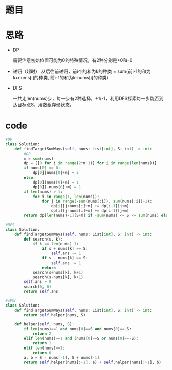* 题目
#+DOWNLOADED: file:/var/folders/73/53s3wczx1l32608prn_fdgrm0000gn/T/TemporaryItems/（screencaptureui正在存储文稿，已完成93）/截屏2020-06-10 上午12.27.25.png @ 2020-06-10 00:27:27
[[file:Screen-Pictures/%E9%A2%98%E7%9B%AE/2020-06-10_00-27-27_%E6%88%AA%E5%B1%8F2020-06-10%20%E4%B8%8A%E5%8D%8812.27.25.png]]

* 思路
  + DP   
    #+DOWNLOADED: file:/var/folders/73/53s3wczx1l32608prn_fdgrm0000gn/T/TemporaryItems/（screencaptureui正在存储文稿，已完成94）/截屏2020-06-10 上午12.30.03.png @ 2020-06-10 00:30:05
    [[file:Screen-Pictures/%E6%80%9D%E8%B7%AF/2020-06-10_00-30-05_%E6%88%AA%E5%B1%8F2020-06-10%20%E4%B8%8A%E5%8D%8812.30.03.png]]
    需要注意初始位置可能为0的特殊情况，有2种分别是+0和-0
  + 递归（超时）
    从后往前递归，前i个的和为k的种类 = sum(前i-1的和为k+nums[i]的种类, 前i-1的和为k-nums[i]的种类)
  + DFS
   #+DOWNLOADED: file:/var/folders/73/53s3wczx1l32608prn_fdgrm0000gn/T/TemporaryItems/（screencaptureui正在存储文稿，已完成95）/截屏2020-06-10 上午12.42.03.png @ 2020-06-10 00:42:09
   [[file:Screen-Pictures/%E6%80%9D%E8%B7%AF/2020-06-10_00-42-09_%E6%88%AA%E5%B1%8F2020-06-10%20%E4%B8%8A%E5%8D%8812.42.03.png]] 一共走len(nums)步，每一步有2种选择，+1/-1，利用DFS探索每一步能否到达目标点S，用数组存储状态。
* code
#+BEGIN_SRC python
#DP
class Solution:
    def findTargetSumWays(self, nums: List[int], S: int) -> int:
        #DP
        m = sum(nums)
        dp = [[0 for j in range(2*m+1)] for i in range(len(nums))]
        if nums[0] == 0:
            dp[0][nums[0]+m] = 2
        else:
            dp[0][nums[0]+m] = 1
            dp[0][-nums[0]+m] = 1
        if len(nums) > 1:
            for i in range(1, len(nums)):
                for j in range(-sum(nums[:i]), sum(nums[:i])+1):
                    dp[i][j+nums[i]+m] += dp[i-1][j+m]
                    dp[i][j-nums[i]+m] += dp[i-1][j+m]
        return dp[len(nums)-1][S+m] if -sum(nums) <= S <= sum(nums) else 0

#DFS
class Solution:
    def findTargetSumWays(self, nums: List[int], S: int) -> int:
        def search(s, k):
            if k == len(nums)-1:
                if s + nums[k] == S:
                    self.ans += 1
                if s - nums[k] == S:
                    self.ans += 1
                return
            search(s+nums[k], k+1)
            search(s-nums[k], k+1)
        self.ans = 0
        search(0, 0)
        return self.ans

#递归
class Solution:
    def findTargetSumWays(self, nums: List[int], S: int) -> int:
        return self.helper(nums, S)
        
    def helper(self, nums, S):
        if len(nums)==1 and nums[0]==S and nums[0]==-S:
            return 2
        elif len(nums)==1 and (nums[0]==S or nums[0]==-S):
            return 1
        elif len(nums)==1:
            return 0
        a, b = S - nums[-1], S + nums[-1]
        return self.helper(nums[:-1], a) + self.helper(nums[:-1], b)
#+END_SRC
